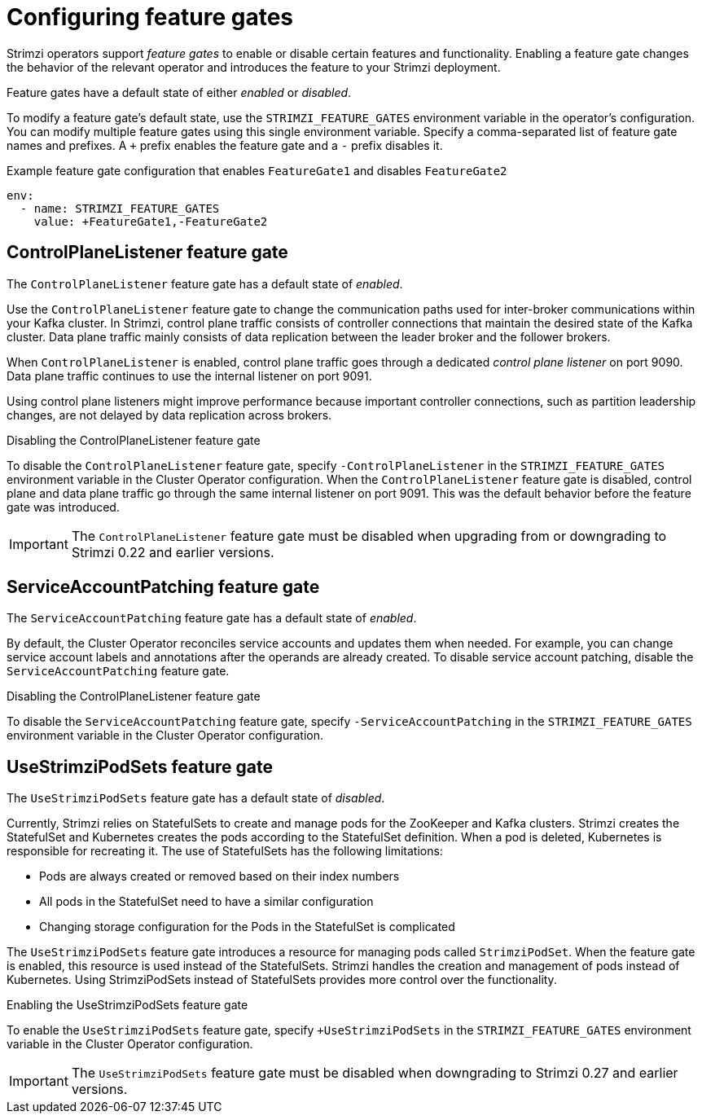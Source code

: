// Module included in the following assemblies:
//
// assembly-using-the-cluster-operator.adoc

[id='ref-operator-cluster-feature-gates-{context}']
= Configuring feature gates

[role="_abstract"]
Strimzi operators support _feature gates_ to enable or disable certain features and functionality.
Enabling a feature gate changes the behavior of the relevant operator and introduces the feature to your Strimzi deployment.

Feature gates have a default state of either _enabled_ or _disabled_.

To modify a feature gate's default state, use the `STRIMZI_FEATURE_GATES` environment variable in the operator's configuration.
You can modify multiple feature gates using this single environment variable.
Specify a comma-separated list of feature gate names and prefixes.
A `+` prefix enables the feature gate and a `-` prefix  disables it.

.Example feature gate configuration that enables `FeatureGate1` and disables `FeatureGate2`
[source,yaml,options="nowrap"]
----
env:
  - name: STRIMZI_FEATURE_GATES
    value: +FeatureGate1,-FeatureGate2
----

== ControlPlaneListener feature gate

The `ControlPlaneListener` feature gate has a default state of _enabled_.

Use the `ControlPlaneListener` feature gate to change the communication paths used for inter-broker communications within your Kafka cluster.
In Strimzi, control plane traffic consists of controller connections that maintain the desired state of the Kafka cluster.
Data plane traffic mainly consists of data replication between the leader broker and the follower brokers.

When `ControlPlaneListener` is enabled, control plane traffic goes through a dedicated _control plane listener_ on port 9090.
Data plane traffic continues to use the internal listener on port 9091.

Using control plane listeners might improve performance because important controller connections, such as partition leadership changes, are not delayed by data replication across brokers.

.Disabling the ControlPlaneListener feature gate
To disable the `ControlPlaneListener` feature gate, specify `-ControlPlaneListener` in the `STRIMZI_FEATURE_GATES` environment variable in the Cluster Operator configuration.
When the `ControlPlaneListener` feature gate is disabled, control plane and data plane traffic go through the same internal listener on port 9091.
This was the default behavior before the feature gate was introduced.

IMPORTANT: The `ControlPlaneListener` feature gate must be disabled when upgrading from or downgrading to Strimzi 0.22 and earlier versions.

== ServiceAccountPatching feature gate

The `ServiceAccountPatching` feature gate has a default state of _enabled_.

By default, the Cluster Operator reconciles service accounts and updates them when needed.
For example, you can change service account labels and annotations after the operands are already created.
To disable service account patching, disable the `ServiceAccountPatching` feature gate.

.Disabling the ControlPlaneListener feature gate
To disable the `ServiceAccountPatching` feature gate, specify `-ServiceAccountPatching` in the `STRIMZI_FEATURE_GATES` environment variable in the Cluster Operator configuration.

[id='ref-operator-use-strimzi-pod-sets-feature-gate-{context}']
== UseStrimziPodSets feature gate

The `UseStrimziPodSets` feature gate has a default state of _disabled_.

Currently, Strimzi relies on StatefulSets to create and manage pods for the ZooKeeper and Kafka clusters.
Strimzi creates the StatefulSet and Kubernetes creates the pods according to the StatefulSet definition.
When a pod is deleted, Kubernetes is responsible for recreating it.
The use of StatefulSets has the following limitations:

* Pods are always created or removed based on their index numbers
* All pods in the StatefulSet need to have a similar configuration
* Changing storage configuration for the Pods in the StatefulSet is complicated

The `UseStrimziPodSets` feature gate introduces a resource for managing pods called `StrimziPodSet`.
When the feature gate is enabled, this resource is used instead of the StatefulSets.
Strimzi handles the creation and management of pods instead of Kubernetes.
Using StrimziPodSets instead of StatefulSets provides more control over the functionality.

.Enabling the UseStrimziPodSets feature gate
To enable the `UseStrimziPodSets` feature gate, specify `+UseStrimziPodSets` in the `STRIMZI_FEATURE_GATES` environment variable in the Cluster Operator configuration.

IMPORTANT: The `UseStrimziPodSets` feature gate must be disabled when downgrading to Strimzi 0.27 and earlier versions.
